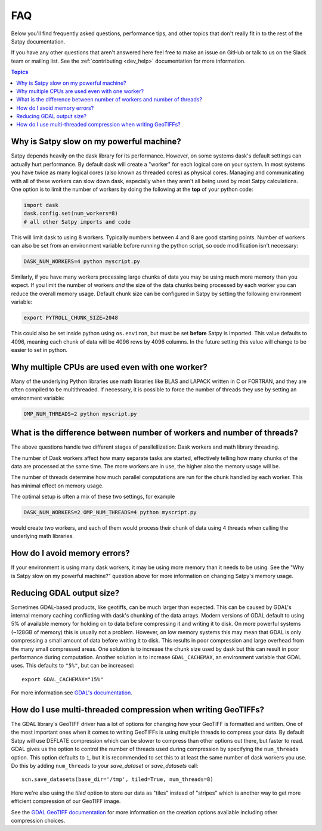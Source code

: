 FAQ
===

Below you'll find frequently asked questions, performance tips, and other
topics that don't really fit in to the rest of the Satpy documentation.

If you have any other questions that aren't answered here feel free to make
an issue on GitHub or talk to us on the Slack team or mailing list. See the
:ref:`contributing <dev_help>` documentation for more information.

.. contents:: Topics
    :depth: 1
    :local:

Why is Satpy slow on my powerful machine?
-----------------------------------------

Satpy depends heavily on the dask library for its performance. However,
on some systems dask's default settings can actually hurt performance.
By default dask will create a "worker" for each logical core on your
system. In most systems you have twice as many logical cores
(also known as threaded cores) as physical cores. Managing and communicating
with all of these workers can slow down dask, especially when they aren't all
being used by most Satpy calculations. One option is to limit the number of
workers by doing the following at the **top** of your python code:

.. code-block:: python

    import dask
    dask.config.set(num_workers=8)
    # all other Satpy imports and code

This will limit dask to using 8 workers. Typically numbers between 4 and 8
are good starting points. Number of workers can also be set from an
environment variable before running the python script, so code modification
isn't necessary:

.. code-block:: bash

    DASK_NUM_WORKERS=4 python myscript.py

Similarly, if you have many workers processing large chunks of data you may
be using much more memory than you expect. If you limit the number of workers
*and* the size of the data chunks being processed by each worker you can
reduce the overall memory usage. Default chunk size can be configured in Satpy
by setting the following environment variable:

.. code-block:: bash

    export PYTROLL_CHUNK_SIZE=2048

This could also be set inside python using ``os.environ``, but must be set
**before** Satpy is imported. This value defaults to 4096, meaning each
chunk of data will be 4096 rows by 4096 columns. In the future setting this
value will change to be easier to set in python.

Why multiple CPUs are used even with one worker?
------------------------------------------------

Many of the underlying Python libraries use math libraries like BLAS and
LAPACK written in C or FORTRAN, and they are often compiled to be
multithreaded. If necessary, it is possible to force the number of threads
they use by setting an environment variable:

.. code-block:: bash

    OMP_NUM_THREADS=2 python myscript.py

What is the difference between number of workers and number of threads?
-----------------------------------------------------------------------

The above questions handle two different stages of parallellization: Dask
workers and math library threading.

The number of Dask workers affect how many separate tasks are started,
effectively telling how many chunks of the data are processed at the same
time. The more workers are in use, the higher also the memory usage will be.

The number of threads determine how much parallel computations are run for
the chunk handled by each worker. This has minimal effect on memory usage.

The optimal setup is often a mix of these two settings, for example

.. code-block:: bash

    DASK_NUM_WORKERS=2 OMP_NUM_THREADS=4 python myscript.py

would create two workers, and each of them would process their chunk of data
using 4 threads when calling the underlying math libraries.

How do I avoid memory errors?
-----------------------------

If your environment is using many dask workers, it may be using more memory
than it needs to be using. See the "Why is Satpy slow on my powerful machine?"
question above for more information on changing Satpy's memory usage.

Reducing GDAL output size?
--------------------------

Sometimes GDAL-based products, like geotiffs, can be much larger than expected.
This can be caused by GDAL's internal memory caching conflicting with dask's
chunking of the data arrays. Modern versions of GDAL default to using 5% of
available memory for holding on to data before compressing it and writing it
to disk. On more powerful systems (~128GB of memory) this is usually not a
problem. However, on low memory systems this may mean that GDAL is only
compressing a small amount of data before writing it to disk. This results
in poor compression and large overhead from the many small compressed areas.
One solution is to increase the chunk size used by dask but this can result
in poor performance during computation. Another solution is to increase
``GDAL_CACHEMAX``, an environment variable that GDAL uses. This defaults to
``"5%"``, but can be increased::

    export GDAL_CACHEMAX="15%"

For more information see
`GDAL's documentation <https://trac.osgeo.org/gdal/wiki/ConfigOptions#GDAL_CACHEMAX>`_.

How do I use multi-threaded compression when writing GeoTIFFs?
--------------------------------------------------------------

The GDAL library's GeoTIFF driver has a lot of options for changing how your
GeoTIFF is formatted and written. One of the most important ones when it comes
to writing GeoTIFFs is using multiple threads to compress your data. By
default Satpy will use DEFLATE compression which can be slower to compress
than other options out there, but faster to read. GDAL gives us the option to
control the number of threads used during compression by specifying the
``num_threads`` option. This option defaults to ``1``, but it is recommended
to set this to at least the same number of dask workers you use. Do this by
adding ``num_threads`` to your `save_dataset` or `save_datasets` call::

    scn.save_datasets(base_dir='/tmp', tiled=True, num_threads=8)

Here we're also using the `tiled` option to store our data as "tiles" instead
of "stripes" which is another way to get more efficient compression of our
GeoTIFF image.

See the
`GDAL GeoTIFF documentation <https://gdal.org/drivers/raster/gtiff.html#creation-options>`_
for more information on the creation options available including other
compression choices.